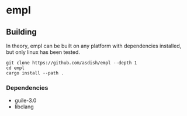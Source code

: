 * empl

** Building

In theory, empl can be built on any platform with dependencies installed, but only linux has been tested.

#+begin_src shell
  git clone https://github.com/asdish/empl --depth 1
  cd empl
  cargo install --path .
#+end_src

*** Dependencies
 - guile-3.0
 - libclang
